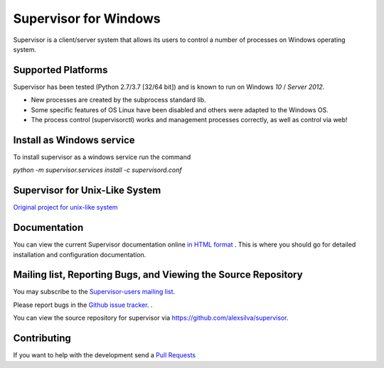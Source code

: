 Supervisor for Windows
=========================

.. image:: https://travis-ci.org/alexsilva/supervisor.svg?branch=windows
    :target: https://travis-ci.org/alexsilva/supervisor

Supervisor is a client/server system that allows its users to
control a number of processes on Windows operating system.

Supported Platforms
-------------------

Supervisor has been tested (Python 2.7/3.7 [32/64 bit]) and is known to run on Windows `10` / `Server 2012`.

* New processes are created by the subprocess standard lib.
* Some specific features of OS Linux have been disabled and others were adapted to the Windows OS.
* The process control (supervisorctl) works and management processes correctly, as well as control via web!

Install as Windows service
--------------------------
To install supervisor as a windows service run the command

`python -m supervisor.services install -c supervisord.conf`

Supervisor for Unix-Like System
-------------------------------
`Original project for unix-like system <https://github.com/Supervisor/supervisor>`_

Documentation
-------------

You can view the current Supervisor documentation online `in HTML format
<http://supervisord.org/>`_ .  This is where you should go for detailed
installation and configuration documentation.

Mailing list, Reporting Bugs, and Viewing the Source Repository
---------------------------------------------------------------

You may subscribe to the `Supervisor-users mailing list
<http://lists.supervisord.org/mailman/listinfo/supervisor-users>`_.

Please report bugs in the `Github issue tracker
<https://github.com/alexsilva/supervisor/issues>`_.  .

You can view the source repository for supervisor via
`https://github.com/alexsilva/supervisor
<https://github.com/alexsilva/supervisor>`_.

Contributing
------------
If you want to help with the development send a  `Pull Requests
<https://github.com/alexsilva/supervisor/pulls>`_


